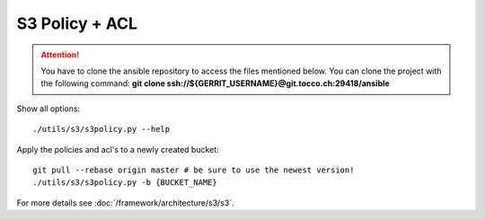 S3 Policy + ACL
===============

.. attention::

   You have to clone the ansible repository to access the files mentioned below. You can clone the project with the
   following command: **git clone ssh://${GERRIT_USERNAME}@git.tocco.ch:29418/ansible**

Show all options::

   ./utils/s3/s3policy.py --help


Apply the policies and acl's to a newly created bucket::

   git pull --rebase origin master # be sure to use the newest version!
   ./utils/s3/s3policy.py -b {BUCKET_NAME}


For more details see :doc:`/framework/architecture/s3/s3`.
